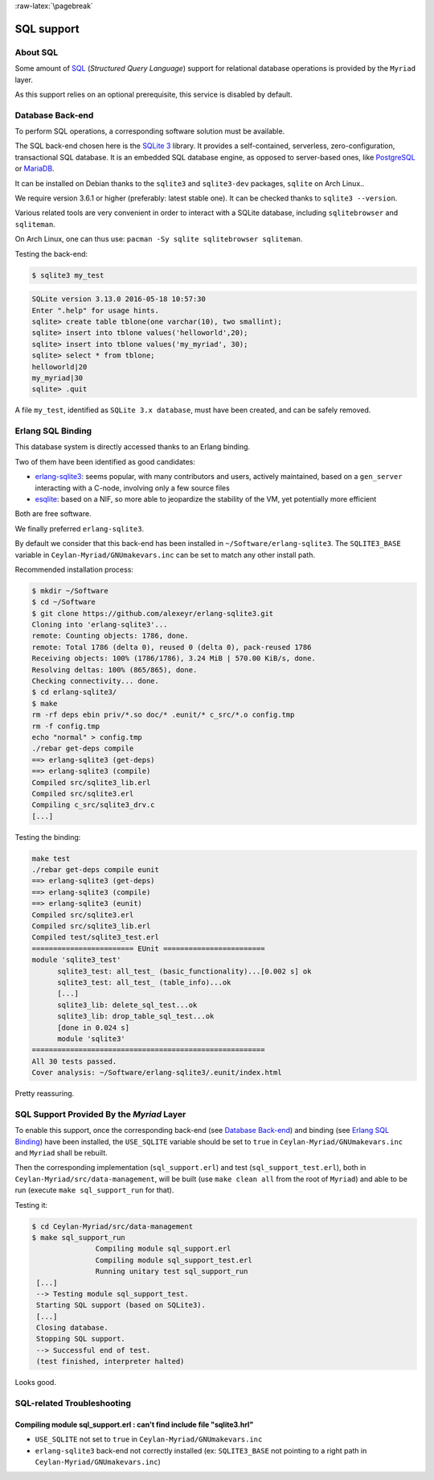 :raw-latex:`\pagebreak`

SQL support
===========


About SQL
---------

Some amount of `SQL <https://en.wikipedia.org/wiki/SQL>`_ (*Structured Query Language*) support for relational database operations is provided by the ``Myriad`` layer.

As this support relies on an optional prerequisite, this service is disabled by default.



Database Back-end
-----------------

To perform SQL operations, a corresponding software solution must be available.

The SQL back-end chosen here is the `SQLite 3 <https://www.sqlite.org/about.html>`_ library. It provides a self-contained, serverless, zero-configuration, transactional SQL database. It is an embedded SQL database engine, as opposed to server-based ones, like `PostgreSQL <https://en.wikipedia.org/wiki/PostgreSQL>`_ or `MariaDB <https://en.wikipedia.org/wiki/MariaDB>`_.

It can be installed on Debian thanks to the ``sqlite3`` and ``sqlite3-dev`` packages, ``sqlite`` on Arch Linux..

We require version 3.6.1 or higher (preferably: latest stable one). It can be checked thanks to ``sqlite3 --version``.

Various related tools are very convenient in order to interact with a SQLite database, including ``sqlitebrowser`` and ``sqliteman``.

On Arch Linux, one can thus use: ``pacman -Sy sqlite sqlitebrowser sqliteman``.

Testing the back-end:

.. code:: bash

 $ sqlite3 my_test

.. code:: sql

 SQLite version 3.13.0 2016-05-18 10:57:30
 Enter ".help" for usage hints.
 sqlite> create table tblone(one varchar(10), two smallint);
 sqlite> insert into tblone values('helloworld',20);
 sqlite> insert into tblone values('my_myriad', 30);
 sqlite> select * from tblone;
 helloworld|20
 my_myriad|30
 sqlite> .quit

A file ``my_test``, identified as ``SQLite 3.x database``, must have been created, and can be safely removed.



Erlang SQL Binding
------------------

This database system is directly accessed thanks to an Erlang binding.

Two of them have been identified as good candidates:

- `erlang-sqlite3 <https://github.com/alexeyr/erlang-sqlite3>`_: seems popular, with many contributors and users, actively maintained, based on a ``gen_server`` interacting with a C-node, involving only a few source files
- `esqlite <https://github.com/mmzeeman/esqlite>`_: based on a NIF, so more able to jeopardize the stability of the VM, yet potentially more efficient

Both are free software.

We finally preferred ``erlang-sqlite3``.

By default we consider that this back-end has been installed in ``~/Software/erlang-sqlite3``. The ``SQLITE3_BASE`` variable in ``Ceylan-Myriad/GNUmakevars.inc`` can be set to match any other install path.

Recommended installation process:

.. code:: bash

 $ mkdir ~/Software
 $ cd ~/Software
 $ git clone https://github.com/alexeyr/erlang-sqlite3.git
 Cloning into 'erlang-sqlite3'...
 remote: Counting objects: 1786, done.
 remote: Total 1786 (delta 0), reused 0 (delta 0), pack-reused 1786
 Receiving objects: 100% (1786/1786), 3.24 MiB | 570.00 KiB/s, done.
 Resolving deltas: 100% (865/865), done.
 Checking connectivity... done.
 $ cd erlang-sqlite3/
 $ make
 rm -rf deps ebin priv/*.so doc/* .eunit/* c_src/*.o config.tmp
 rm -f config.tmp
 echo "normal" > config.tmp
 ./rebar get-deps compile
 ==> erlang-sqlite3 (get-deps)
 ==> erlang-sqlite3 (compile)
 Compiled src/sqlite3_lib.erl
 Compiled src/sqlite3.erl
 Compiling c_src/sqlite3_drv.c
 [...]


Testing the binding:

.. code:: bash

  make test
  ./rebar get-deps compile eunit
  ==> erlang-sqlite3 (get-deps)
  ==> erlang-sqlite3 (compile)
  ==> erlang-sqlite3 (eunit)
  Compiled src/sqlite3.erl
  Compiled src/sqlite3_lib.erl
  Compiled test/sqlite3_test.erl
  ======================== EUnit ========================
  module 'sqlite3_test'
	sqlite3_test: all_test_ (basic_functionality)...[0.002 s] ok
	sqlite3_test: all_test_ (table_info)...ok
	[...]
	sqlite3_lib: delete_sql_test...ok
	sqlite3_lib: drop_table_sql_test...ok
	[done in 0.024 s]
	module 'sqlite3'
  =======================================================
  All 30 tests passed.
  Cover analysis: ~/Software/erlang-sqlite3/.eunit/index.html

Pretty reassuring.



SQL Support Provided By the *Myriad* Layer
------------------------------------------

To enable this support, once the corresponding back-end (see `Database Back-end`_) and binding (see `Erlang SQL Binding`_) have been installed, the ``USE_SQLITE`` variable should be set to ``true`` in ``Ceylan-Myriad/GNUmakevars.inc`` and ``Myriad`` shall be rebuilt.

Then the corresponding implementation (``sql_support.erl``) and test (``sql_support_test.erl``), both in ``Ceylan-Myriad/src/data-management``, will be built (use ``make clean all`` from the root of ``Myriad``) and able to be run (execute ``make sql_support_run`` for that).

Testing it:

.. code:: bash

 $ cd Ceylan-Myriad/src/data-management
 $ make sql_support_run
		Compiling module sql_support.erl
		Compiling module sql_support_test.erl
		Running unitary test sql_support_run
  [...]
  --> Testing module sql_support_test.
  Starting SQL support (based on SQLite3).
  [...]
  Closing database.
  Stopping SQL support.
  --> Successful end of test.
  (test finished, interpreter halted)


Looks good.


SQL-related Troubleshooting
---------------------------


Compiling module sql_support.erl : can't find include file "sqlite3.hrl"
........................................................................

- ``USE_SQLITE`` not set to ``true`` in ``Ceylan-Myriad/GNUmakevars.inc``
- ``erlang-sqlite3`` back-end not correctly installed (ex: ``SQLITE3_BASE`` not pointing to a right path in ``Ceylan-Myriad/GNUmakevars.inc``)
